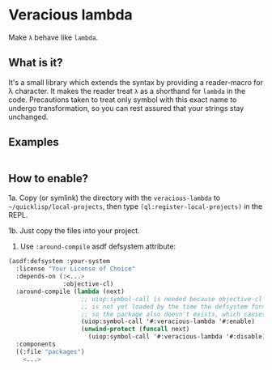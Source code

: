 * Veracious lambda
Make ~λ~ behave like ~lambda~.

** What is it?
It's a small library which extends the syntax by providing a
reader-macro for λ character. It makes the reader treat ~λ~ as a
shorthand for ~lambda~ in the code. Precautions taken to treat only
symbol with this exact name to undergo transformation, so you can rest
assured that your strings stay unchanged.

** Examples
#+BEGIN_SRC lisp

#+END_SRC
** How to enable?

1a. Copy (or symlink) the directory with the ~veracious-lambda~ to
~~/quicklisp/local-projects~, then type ~(ql:register-local-projects)~
in the REPL.

1b. Just copy the files into your project.

2. Use ~:around-compile~ asdf defsystem attribute:
#+BEGIN_SRC lisp
(asdf:defsystem :your-system
  :license "Your License of Choice"
  :depends-on (:<...>
               :objective-cl)
  :around-compile (lambda (next)
                    ;; uiop:symbol-call is needed because objective-cl system
                    ;; is not yet loaded by the time the defsystem form is read,
                    ;; so the package also doesn't exists, which causes an error
                    (uiop:symbol-call '#:veracious-lambda '#:enable)
                    (unwind-protect (funcall next)
                      (uiop:symbol-call '#:veracious-lambda '#:disable)))
  :components
  ((:file "packages")
    <...>
#+END_SRC
